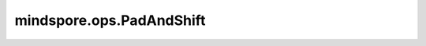 mindspore.ops.PadAndShift
==========================

.. py:class:: mindspore.ops.PadAndShift

    使用-1初始化一个Tensor，然后从 `input_x` 转移一个切片到该Tensor。

    .. note::
        如果在Python中使用，PadAndShift按下面流程得到输出Tensor：

        output = [-1] * cum_sum_arr[-1]

        start = cum_sum_arr[shift_idx]

        end = cum_sum_arr[shift_idx + 1]

        output[start:end] = input_x[:(end-start)]

    输入：
        - **input_x** (Tensor) - 输入Tensor，将被转移到 `output` 。
        - **cum_sum_arr** (Tensor) - `cum_sum_arr` 的最后一个值是输出Tensor的长度， `cum_sum_arr[shift_idx]` 是转移起点， `cum_sum_arr[shift_idx+1]` 是转移终点。
        - **shift_idx** (int) - `cum_sum_arr` 的下标。

    输出：
        - **output** (Tensor) - Tensor，数据类型与 `input` 一致。

    异常：
        - **TypeError** - `input_x` 或者 `cum_sum_arr` 不是Tensor。
        - **TypeError** - `shift_idx` 不是int。
        - **ValueError** - `shift_idx` 的值大于等于 `cum_sum_arr` 的长度。

        